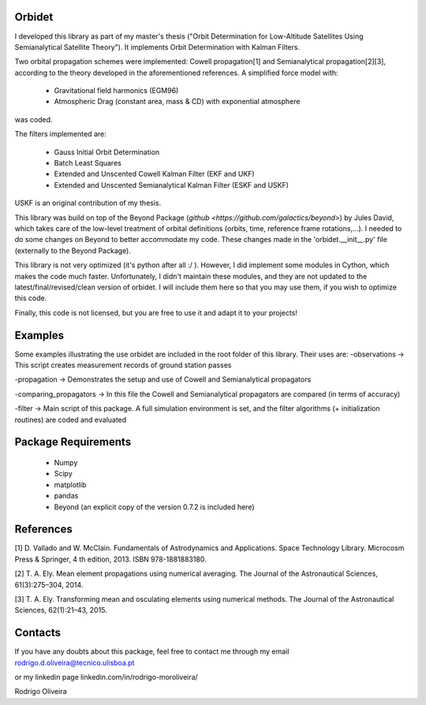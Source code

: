 Orbidet
----------

I developed this library as part of my master's thesis ("Orbit Determination for Low-Altitude
Satellites Using Semianalytical Satellite Theory"). It implements Orbit Determination with
Kalman Filters.

Two orbital propagation schemes were implemented: Cowell propagation[1] and Semianalytical propagation[2][3], according
to the theory developed in the aforementioned references. A simplified force model with:

      * Gravitational field harmonics (EGM96)

      * Atmospheric Drag (constant area, mass & CD) with exponential atmosphere

was coded.

The filters implemented are:

      * Gauss Initial Orbit Determination

      * Batch Least Squares

      * Extended and Unscented Cowell Kalman Filter (EKF and UKF)

      * Extended and Unscented Semianalytical Kalman Filter (ESKF and USKF)

USKF is an original contribution of my thesis.

This library was build on top of the Beyond Package (`github <https://github.com/galactics/beyond>`) by Jules David,
which takes care of the low-level treatment of orbital definitions (orbits, time, reference frame rotations,...).
I needed to do some changes on Beyond to better accommodate my code. These changes made in the 'orbidet.__init__.py'
file (externally to the Beyond Package).

This library is not very optimized (it's python after all :/ ). However, I did implement some modules in
Cython, which makes the code much faster. Unfortunately, I didn't maintain these modules, and they are not updated
to the latest/final/revised/clean version of orbidet. I will include them here so that you may use them, if you wish to
optimize this code.

Finally, this code is not licensed, but you are free to use it and adapt it to your projects!


Examples
----------
Some examples illustrating the use orbidet are included in the root folder of this library. Their uses are:
-observations -> This script creates measurement records of ground station passes

-propagation -> Demonstrates the setup and use of Cowell and Semianalytical propagators

-comparing_propagators -> In this file the Cowell and Semianalytical propagators are compared (in terms of accuracy)

-filter -> Main script of this package. A full simulation environment is set, and the filter algorithms
(+ initialization routines) are coded and evaluated


Package Requirements
----------

      * Numpy

      * Scipy

      * matplotlib

      * pandas

      * Beyond (an explicit copy of the version 0.7.2 is included here)


References
----------

[1] D. Vallado and W. McClain. Fundamentals of Astrodynamics and Applications. Space Technology
Library. Microcosm Press & Springer, 4 th edition, 2013. ISBN 978-1881883180.

[2] T. A. Ely. Mean element propagations using numerical averaging. The Journal of the Astronautical
Sciences, 61(3):275–304, 2014.

[3] T. A. Ely. Transforming mean and osculating elements using numerical methods. The Journal of
the Astronautical Sciences, 62(1):21–43, 2015.


Contacts
----------

If you have any doubts about this package, feel free to contact me through my email
rodrigo.d.oliveira@tecnico.ulisboa.pt

or my linkedin page
linkedin.com/in/rodrigo-moroliveira/

Rodrigo Oliveira
